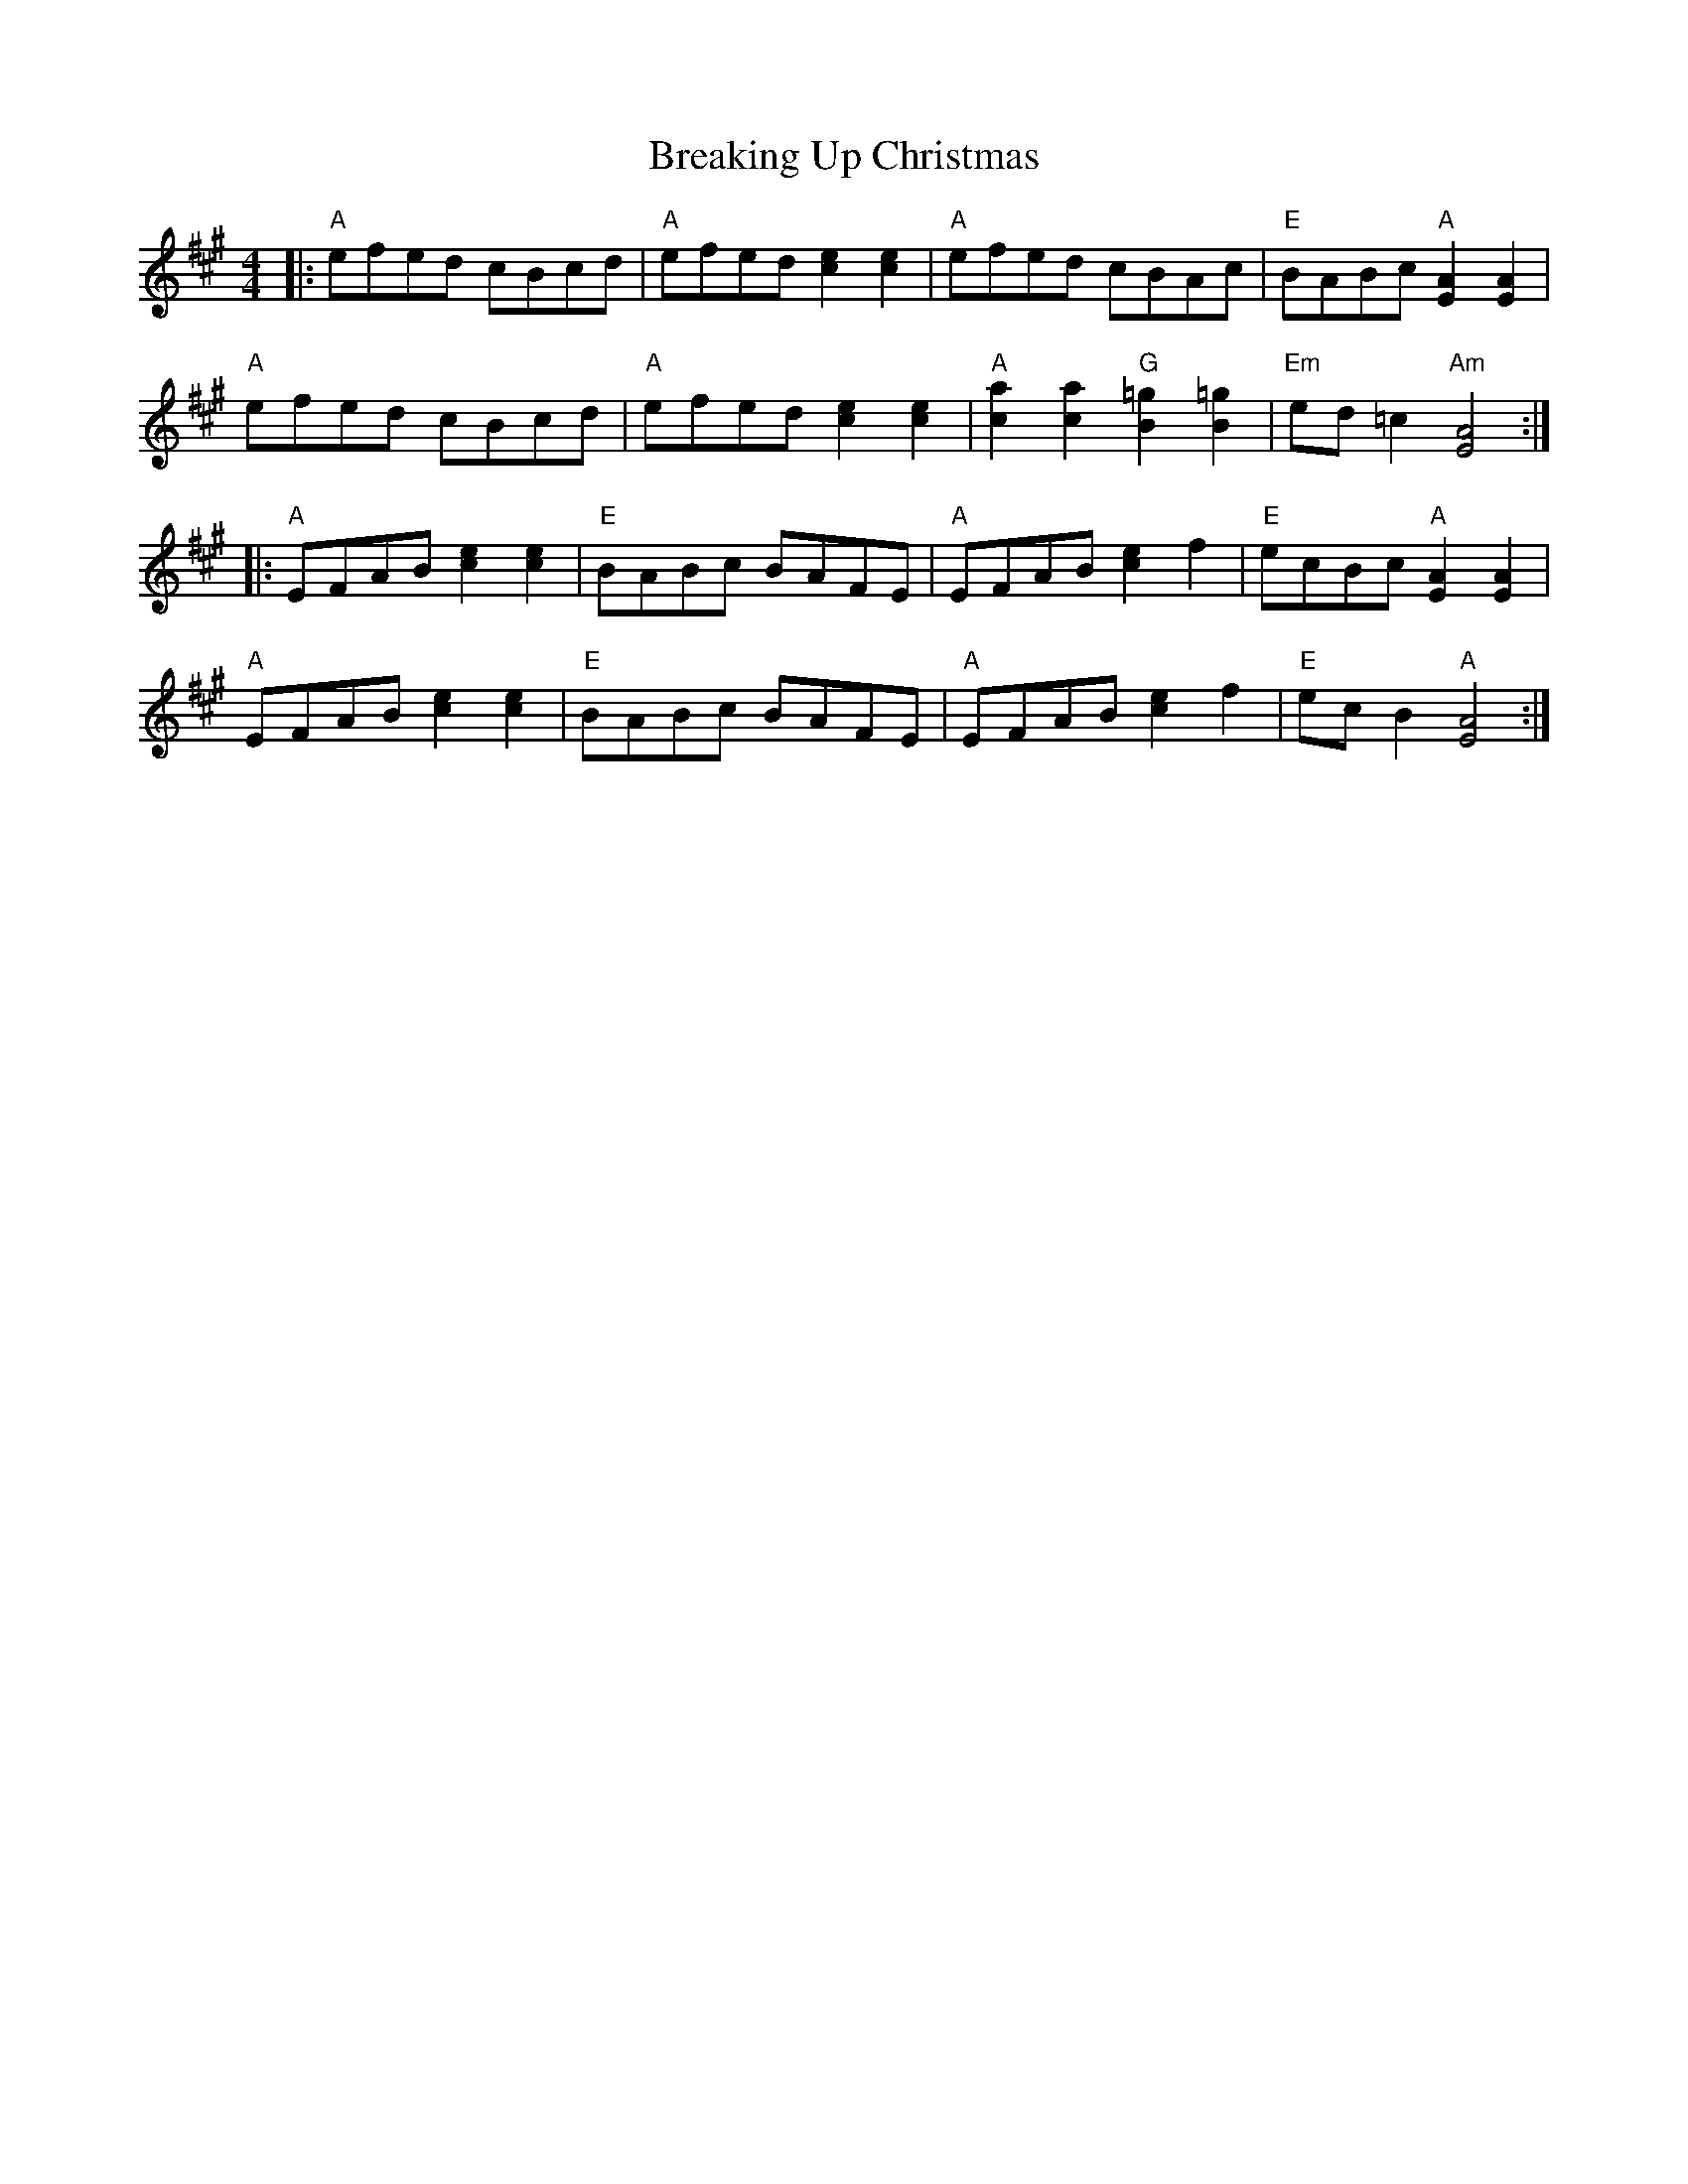 X: 4936
T: Breaking Up Christmas
R: reel
M: 4/4
K: Amajor
|:"A" efed cBcd|"A" efed [c2e2] [c2e2]|"A" efed cBAc|"E" BABc "A" [A2E2] [A2E2]|
"A" efed cBcd|"A" efed [c2e2] [c2e2]|"A" [c2a2] [c2a2] "G" [=g2B2] [=g2B2]|"Em" ed =c2 "Am" [E4A4]:|
|:"A" EFAB [c2e2] [c2e2]|"E" BABc BAFE|"A" EFAB [c2e2] f2|"E" ecBc "A" [E2A2] [E2A2]|
"A" EFAB [c2e2] [c2e2]|"E" BABc BAFE|"A" EFAB [c2e2] f2|"E" ec B2 "A" [E4A4]:|

